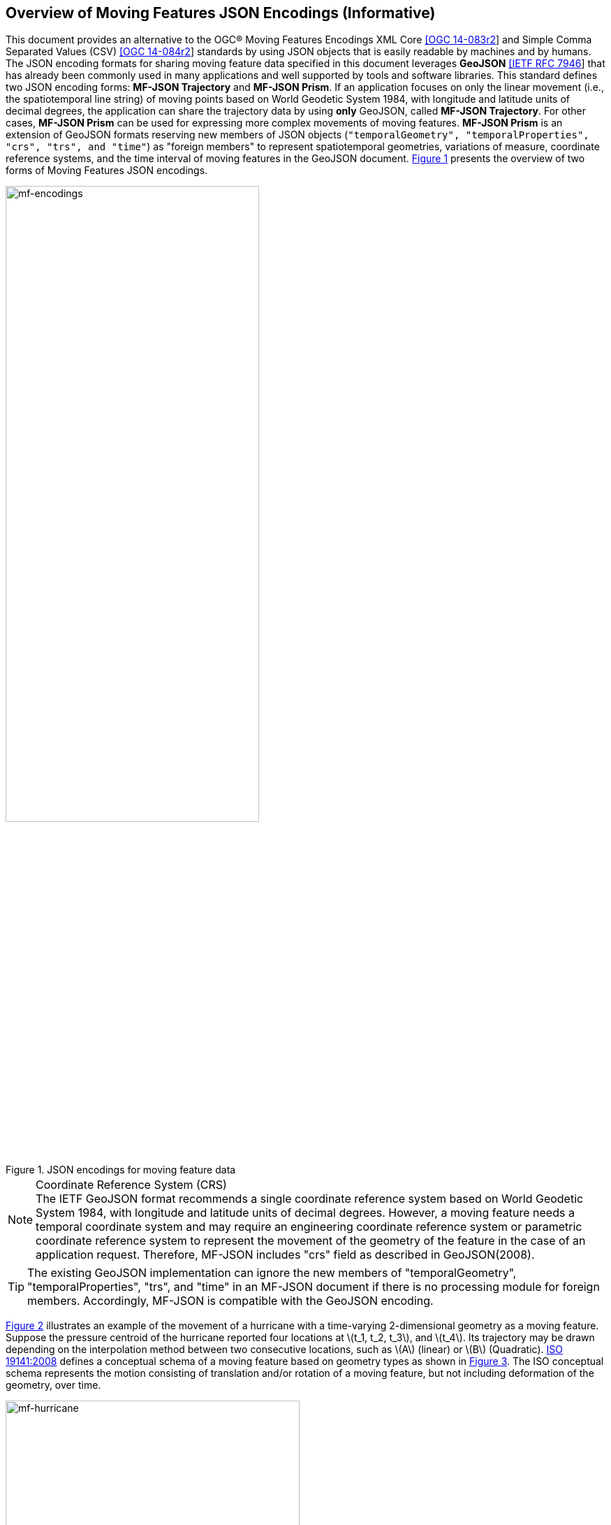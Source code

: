 == Overview of Moving Features JSON Encodings (Informative)

This document provides an alternative to the OGC(R) Moving Features Encodings XML Core http://docs.opengeospatial.org/is/14-083r2/14-083r2.html[[OGC 14-083r2]]
and Simple Comma Separated Values (CSV) http://docs.opengeospatial.org/is/14-084r2/14-084r2.html[[OGC 14-084r2]] standards
by using JSON objects that is easily readable by machines and by humans.
The JSON encoding formats for sharing moving feature data specified in this document leverages *GeoJSON* https://www.ietf.org/rfc/rfc7946.txt[[IETF RFC 7946]]
that has already been commonly used in many applications and well supported by tools and software libraries.
This standard defines two JSON encoding forms: *MF-JSON Trajectory* and *MF-JSON Prism*.
If an application focuses on only the linear movement (i.e., the spatiotemporal line string) of moving points
based on World Geodetic System 1984, with longitude and latitude units of decimal degrees,
the application can share the trajectory data by using *only* GeoJSON, called *MF-JSON Trajectory*.
For other cases, *MF-JSON Prism* can be used for expressing more complex movements of moving features.
*MF-JSON Prism* is an extension of GeoJSON formats reserving new members of JSON objects (`"temporalGeometry", "temporalProperties", "crs", "trs", and "time"`) as "foreign members"
to represent spatiotemporal geometries, variations of measure, coordinate reference systems, and the time interval of moving features in the GeoJSON document.
<<mf-encodings>> presents the overview of two forms of Moving Features JSON encodings.

[#mf-encodings,reftext='{figure-caption} {counter:figure-num}']
.JSON encodings for moving feature data
image::mf-encodings.png[mf-encodings, pdfwidth=65%, width=65%, align="center"]

[NOTE]
.Coordinate Reference System (CRS)
The IETF GeoJSON format recommends a single coordinate reference system based on World Geodetic System 1984, with longitude and latitude units of decimal degrees.
However, a moving feature needs a temporal coordinate system and may require an engineering coordinate reference system or parametric coordinate reference system
to represent the movement of the geometry of the feature in the case of an application request. Therefore, MF-JSON includes "crs" field as described in GeoJSON(2008)[[GEOJSON]].

TIP: The existing GeoJSON implementation can ignore the new members of "temporalGeometry", "temporalProperties", "trs", and "time" in an MF-JSON document
if there is no processing module for foreign members. Accordingly, MF-JSON is compatible with the GeoJSON encoding.

<<mf-hurricane>> illustrates an example of the movement of a hurricane with a time-varying 2-dimensional geometry as a moving feature. Suppose the pressure centroid of the hurricane reported four locations
at latexmath:[t_1, t_2, t_3], and latexmath:[t_4]. Its trajectory may be drawn depending on the interpolation method between two consecutive locations, such as latexmath:[A] (linear) or latexmath:[B] (Quadratic).
https://www.iso.org/standard/41445.html[ISO 19141:2008] defines a conceptual schema of a moving feature based on geometry types as shown in <<mf-iso>>.
The ISO conceptual schema represents the motion consisting of translation and/or rotation of a moving feature, but not including deformation of the geometry, over time.

[#mf-hurricane,reftext='{figure-caption} {counter:figure-num}']
.Example of a moving feature: a hurricane and its properties
image::mf-hurricane.png[mf-hurricane, pdfwidth=70%, width=70%, align="center"]

[#mf-iso,reftext='{figure-caption} {counter:figure-num}']
.Components of the moving feature packages in ISO 19141:2008
image::mf-iso.png[Components, pdfwidth=95%, width=95%, align="center"]

The data model defined in https://www.iso.org/standard/41445.html[ISO 19141:2008] is based on two geometric types: *MF_OneParamGeometry* and *MF_Trajectory*.
*MF_OneParamGeometry* is the type to describe a function latexmath:[f] from an interval latexmath:[t \in [a, b]] such that latexmath:[f(t)] is a geometry.
A leaf of a one parameter set of geometries is the geometry latexmath:[f(t)] at a particular value latexmath:[t] of the parameter.
*MF_Trajectory* describes a one-parameter geometry whose cross section is a point as a leaf.
*MF_OneParamGeometry* and *MF_Trajectory* is specialized as *MF_TemporalGeometry* and *MF_TemporalTrajectory* respectively, when the parameter is time representing a multiple of a single unit of measure
such as year, day, or second for those types. *MF_TemporalTrajectory* is also a sub-type of *MF_TemporalGeometry*.
The OGC Moving Features XML and CSV standard provide the encoding formats to represent linear trajectories of moving points, typically representing vehicles or pedestrians.
<<mf-ogc>> shows an example for linear trajectories of two moving points A and B.
Each trajectory has the start time and the end time. Both points start to move at t=10sec and end at t=19sec. While the movement of B does not change, the movement of A is changed at t=15sec.
<<mf-xml>> and <<mf-csv>> shows how to encode the trajectories shown in <<mf-ogc>> by using two OGC Moving Features encoding standards.
However, XML and CSV encoding standards have limitation on the representation of prism geometries such as *MF_PrismGeometry* and *MF_RigidTemporalGeometry*.
They describe the implementation of only a type of *MF_TemporalTrajectory* with linear interpolation of movement.
This MF-JSON standard specifies how to encode the same information by using GeoJSON; Additionally, it defines new JSON members to support applications that need more power expression of
the movement of a feature whose geometry may be 0D, 1D, 2D, 3D geometric primitives, or their aggregations and continuously changes over time with various temporal interpolation methods.

[#mf-ogc,reftext='{figure-caption} {counter:figure-num}']
.Example for two linear trajectories
image::mf-ogc.png[Components, pdfwidth=70%, width=70%, align="center"]

[#mf-xml, reftext='{example-caption} {counter:example-num}']
.Example {counter:example-num}: OGC Moving Features XML Core encoding of linear trajectories.
[source, xml]
<?xml version="1.0" encoding="UTF-8"?>
  <mf:MovingFeatures>
    <mf:sTBoundedBy offset="sec">
         <gml:EnvelopeWithTimePeriod srsName="urn:ogc:def:crs:EPSG:6.6:4326">
           <gml:lowerCorner>50.23 9.23</gml:lowerorner>
           <gml:upperCorner>50.31 9.27</gml:upperCorner>
           <gml:beginPosition>2012-01-17T12:33:41Z</gml:beginPosition>
           <gml:endPosition>2012-01-17T12:37:00Z </gml:endPosition>
        </gml:EnvelopeWithTimePeriod>
    </mf:sTBoundedBy>
    ......
    <mf:foliation>
        <mf:LinearTrajectory gml:id="LT0001" mfIdRef="A" start="10" end="15">
            <gml:posList>11.0 2.0 12.0 3.0</gml:posList>
            <mf:Attr>walking,1</mf:Attr>
        </mf:LinearTrajectory>
        <mf:LinearTrajectory gml:id="LT0002" mfIdRef="B" start="10" end="19">
            <gml:posList>10.0 2.0 11.0 3.0</gml:posList>
            <mf:Attr>walking,2</mf:Attr>
        </mf:LinearTrajectory>
        <mf:LinearTrajectory gml:id="LT0003" mfIdRef="A" start="15" end="19">
           <gml:posList>12.0 3.0 10.0 3.0</gml:posList>
           <mf:Attr>walking,2</mf:Attr>
        </mf:LinearTrajectory>
    </mf:foliation>
 </mf:MovingFeatures>


[#mf-csv, reftext='{example-caption} {counter:example-num}']
[source, csv]
.Example {counter:example-num}: OGC Moving Features CSV encoding of linear trajectories.
@stboundedby,urn:x-ogc:def:crs:EPSG:6.6:4326,2D,50.23 9.23,50.31 9.27,2012-01-17T12:33:41Z,2012-01-17T12:37:00Z,sec
@columns,mfidref,trajectory,state,xsd:token,”type code”,xsd:integer
A,10,15,11.0 2.0 12.0 3.0,walking,1
B,10,19,10.0 2.0 11.0 3.0,walking,2
A,15,19,12.0 3.0 10.0 3.0,walking,2
